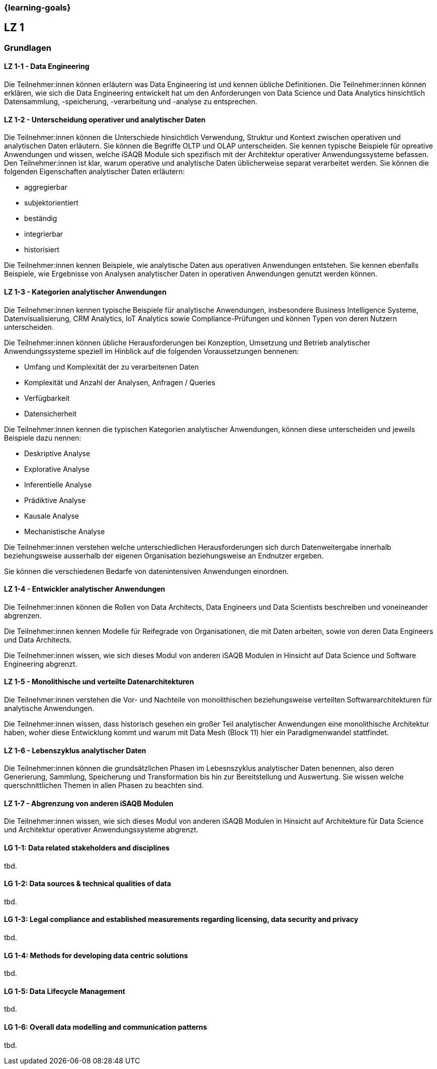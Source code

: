 === {learning-goals}

## LZ 1
### Grundlagen

// tag::DE[]
[[LZ-1-1]]
==== LZ 1-1 - Data Engineering
Die Teilnehmer:innen können erläutern was Data Engineering ist und kennen übliche Definitionen. Die Teilnehmer:innen können erklären, wie sich die Data Engineering entwickelt hat um den Anforderungen von Data Science und Data Analytics hinsichtlich Datensammlung, -speicherung, -verarbeitung und -analyse zu entsprechen.

[[LZ-1-2]]
==== LZ 1-2 - Unterscheidung operativer und analytischer Daten
Die Teilnehmer:innen können die Unterschiede hinsichtlich Verwendung, Struktur und Kontext zwischen operativen und analytischen Daten erläutern. Sie können die Begriffe OLTP und OLAP unterscheiden. Sie kennen typische Beispiele für opreative Anwendungen und wissen, welche iSAQB Module sich spezifisch mit der Architektur operativer Anwendungssysteme befassen.
Den Teilnehmer:innen ist klar, warum operative und analytische Daten üblicherweise separat verarbeitet werden. Sie können die folgenden Eigenschaften analytischer Daten erläutern:

- aggregierbar
- subjektorientiert
- beständig
- integrierbar
- historisiert

Die Teilnehmer:innen kennen Beispiele, wie analytische Daten aus operativen Anwendungen entstehen. Sie kennen ebenfalls Beispiele, wie Ergebnisse von Analysen analytischer Daten in operativen Anwendungen genutzt werden können.

[[LZ-1-3]]
==== LZ 1-3 - Kategorien analytischer Anwendungen
Die Teilnehmer:innen kennen typische Beispiele für analytische Anwendungen, insbesondere Business Intelligence Systeme, Datenvisualisierung, CRM Analytics, IoT Analytics sowie Compliance-Prüfungen und können Typen von deren Nutzern unterscheiden.

Die Teilnehmer:innen können übliche Herausforderungen bei Konzeption, Umsetzung und Betrieb analytischer Anwendungssysteme speziell im Hinblick auf die folgenden Voraussetzungen bennenen:

- Umfang und Komplexität der zu verarbeitenen Daten
- Komplexität und Anzahl der Analysen, Anfragen / Queries
- Verfügbarkeit
- Datensicherheit

Die Teilnehmer:innen kennen die typischen Kategorien analytischer Anwendungen, können diese unterscheiden und jeweils Beispiele dazu nennen:

- Deskriptive Analyse
- Explorative Analyse
- Inferentielle Analyse
- Prädiktive Analyse
- Kausale Analyse
- Mechanistische Analyse

Die Teilnehmer:innen verstehen welche unterschiedlichen Herausforderungen sich durch Datenweitergabe innerhalb beziehungsweise ausserhalb der eigenen Organisation beziehungsweise an Endnutzer ergeben.

Sie können die verschiedenen Bedarfe von datenintensiven Anwendungen einordnen.

[[LZ-1-4]]
==== LZ 1-4 - Entwickler analytischer Anwendungen
Die Teilnehmer:innen können die Rollen von Data Architects, Data Engineers und Data Scientists beschreiben und voneineander abgrenzen. 

Die Teilnehmer:innen kennen Modelle für Reifegrade von Organisationen, die mit Daten arbeiten, sowie von deren Data Engineers und Data Architects.

Die Teilnehmer:innen wissen, wie sich dieses Modul von anderen iSAQB Modulen in Hinsicht auf Data Science und Software Engineering abgrenzt.

[[LZ-1-5]]
==== LZ 1-5 - Monolithische und verteilte Datenarchitekturen
Die Teilnehmer:innen verstehen die Vor- und Nachteile von monolithischen beziehungsweise verteilten Softwarearchitekturen für analytische Anwendungen. 

Die Teilnehmer:innen wissen, dass historisch gesehen ein großer Teil analytischer Anwendungen eine monolithische Architektur haben, woher diese Entwicklung kommt und warum mit Data Mesh (Block 11) hier ein Paradigmenwandel stattfindet.

[[LZ-1-6]]
==== LZ 1-6 - Lebenszyklus analytischer Daten
Die Teilnehmer:innen können die grundsätzlichen Phasen im Lebesnszyklus analytischer Daten benennen, also deren Generierung, Sammlung, Speicherung und Transformation bis hin zur Bereitstellung und Auswertung. Sie wissen welche querschnittlichen Themen in allen Phasen zu beachten sind.

[[LZ-1-7]]
==== LZ 1-7 - Abgrenzung von anderen iSAQB Modulen
Die Teilnehmer:innen wissen, wie sich dieses Modul von anderen iSAQB Modulen in Hinsicht auf Architekture für Data Science und Architektur operativer Anwendungssysteme abgrenzt.

// end::DE[]

// tag::EN[]
[[LG-1-1]]
==== LG 1-1: Data related stakeholders and disciplines
tbd.

[[LG-1-2]]
==== LG 1-2: Data sources & technical qualities of data
tbd.

[[LG-1-3]]
==== LG 1-3: Legal compliance and established measurements regarding licensing, data security and privacy
tbd.

[[LG-1-4]]
==== LG 1-4: Methods for developing data centric solutions
tbd.

[[LG-1-5]]
==== LG 1-5: Data Lifecycle Management
tbd.

[[LG-1-6]]
==== LG 1-6: Overall data modelling and communication patterns
tbd.

// end::EN[]


